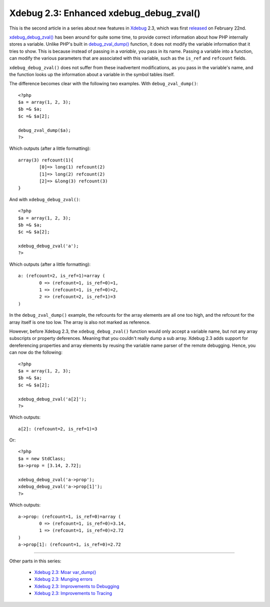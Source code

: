 Xdebug 2.3: Enhanced xdebug_debug_zval()
========================================

.. articleMetaData::
   :Where: London, UK
   :Date: 2015-03-03 09:44 Europe/London
   :Tags: blog, php, xdebug
   :Short: debugzval23

This is the second article in a series about new features in Xdebug_ 2.3,
which was first released_ on February 22nd. 

`xdebug_debug_zval()`_ has been around for quite some time, to provide correct
information about how PHP internally stores a variable. Unlike PHP's built in
`debug_zval_dump()`_ function, it does not modify the variable information
that it tries to show. This is because instead of passing in a *variable*, you
pass in its name. Passing a variable into a function, can modify the various
parameters that are associated with this variable, such as the ``is_ref`` and
``refcount`` fields.

``xdebug_debug_zval()`` does not suffer from these inadvertent modifications,
as you pass in the variable's name, and the function looks up the information
about a variable in the symbol tables itself.

The difference becomes clear with the following two examples. With
``debug_zval_dump()``::

	<?php
	$a = array(1, 2, 3);
	$b =& $a;
	$c =& $a[2];

	debug_zval_dump($a);
	?>

Which outputs (after a little formatting)::

	array(3) refcount(1){
		[0]=> long(1) refcount(2)
		[1]=> long(2) refcount(2)
		[2]=> &long(3) refcount(3)
	}

And with ``xdebug_debug_zval()``::

	<?php
	$a = array(1, 2, 3);
	$b =& $a;
	$c =& $a[2];

	xdebug_debug_zval('a');
	?>

Which outputs (after a little formatting)::

	a: (refcount=2, is_ref=1)=array (
		0 => (refcount=1, is_ref=0)=1, 
		1 => (refcount=1, is_ref=0)=2, 
		2 => (refcount=2, is_ref=1)=3
	)

In the ``debug_zval_dump()`` example, the refcounts for the array elements are
all one too high, and the refcount for the array itself is one too low. The
array is also not marked as reference.

However, before Xdebug 2.3, the ``xdebug_debug_zval()`` function would only
accept a variable name, but not any array subscripts or property deferences.
Meaning that you couldn't really dump a sub array. Xdebug 2.3 adds support for
dereferencing properties and array elements by reusing the variable name
parser of the remote debugging. Hence, you can now do the following::

	<?php
	$a = array(1, 2, 3);
	$b =& $a;
	$c =& $a[2];

	xdebug_debug_zval('a[2]');
	?>

Which outputs::

	a[2]: (refcount=2, is_ref=1)=3

Or::

	<?php
	$a = new StdClass;
	$a->prop = [3.14, 2.72];

	xdebug_debug_zval('a->prop');
	xdebug_debug_zval('a->prop[1]');
	?>

Which outputs::

	a->prop: (refcount=1, is_ref=0)=array (
		0 => (refcount=1, is_ref=0)=3.14, 
		1 => (refcount=1, is_ref=0)=2.72
	)
	a->prop[1]: (refcount=1, is_ref=0)=2.72

----

Other parts in this series:

 - `Xdebug 2.3: Moar var_dump()`_
 - `Xdebug 2.3: Munging errors`_
 - `Xdebug 2.3: Improvements to Debugging`_
 - `Xdebug 2.3: Improvements to Tracing`_

.. _`xdebug_debug_zval()`: http://xdebug.org/docs/all_functions#xdebug_debug_zval
.. _`debug_zval_dump()`: http://php.net/manual/en/function.debug-zval-dump.php
.. _`Xdebug 2.3: Moar var_dump()`: /xdebug-2.3-overload-vardump.html
.. _`Xdebug 2.3: Munging errors`: /xdebug-2.3-error-munging.html
.. _`Xdebug 2.3: Improvements to Debugging`: /xdebug-2.3-debugging-improvements.html
.. _`Xdebug 2.3: Improvements to Tracing`: /xdebug-2.3-tracing-improvements.html
.. _Xdebug: http://xdebug.org
.. _released: http://xdebug.org/updates.php#x_2_3_0
